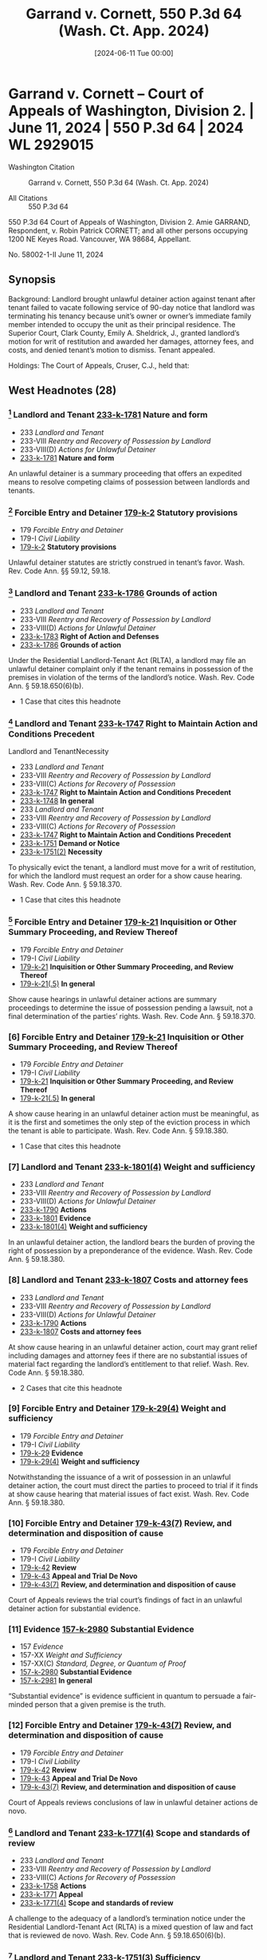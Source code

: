 #+title:      Garrand v. Cornett, 550 P.3d 64 (Wash. Ct. App. 2024)
#+date:       [2024-06-11 Tue 00:00]
#+filetags:   :case:
#+identifier: 20240611T000000

* Garrand v. Cornett -- Court of Appeals of Washington, Division 2. | June 11, 2024 | 550 P.3d 64 | 2024 WL 2929015

- Washington Citation :: Garrand v. Cornett, 550 P.3d 64 (Wash. Ct. App. 2024)

- All Citations :: 550 P.3d 64


                             550 P.3d 64
             Court of Appeals of Washington, Division 2.
                      Amie GARRAND, Respondent,
                                  v.
Robin Patrick CORNETT; and all other persons occupying 1200 NE Keyes Road. Vancouver, WA 98684, Appellant.

                            No. 58002-1-II
                            June 11, 2024

** Synopsis

Background: Landlord brought unlawful detainer action against tenant after tenant failed to vacate following service of 90-day notice that landlord was terminating his tenancy because unit’s owner or owner’s immediate family member intended to occupy the unit as their principal residence. The Superior Court, Clark County, Emily A. Sheldrick, J., granted landlord’s motion for writ of restitution and awarded her damages, attorney fees, and costs, and denied tenant’s motion to dismiss. Tenant appealed.

Holdings: The Court of Appeals, Cruser, C.J., held that:

[1] termination notice satisfied the specificity requirement in the Residential Landlord-Tenant Act (RLTA);

[2] RLTA authorized the trial court to award damages for rent incurred during unlawful detainer period;

[3] trial court’s judgment for unpaid rent was not supported by substantial evidence;

[4] Court of Appeals could not determine if trial court properly granted landlord’s request for attorney fees and costs; and

[5] appellate attorney fees and expenses could not be awarded even though landlord prevailed on central issue in appeal.

Affirmed in part, vacated in part, and remanded.

Procedural Posture(s): On Appeal; Motion for Attorney’s Fees; Motion for Costs; Motion to Dismiss.

** West Headnotes (28)

*** [1] Landlord and Tenant _233-k-1781_ Nature and form

- 233 /Landlord and Tenant/
- 233-VIII /Reentry and Recovery of Possession by Landlord/
- 233-VIII(D) /Actions for Unlawful Detainer/
- _233-k-1781_ *Nature and form*

An unlawful detainer is a summary proceeding that offers an expedited means to resolve competing claims of possession between landlords and tenants.

*** [2] Forcible Entry and Detainer _179-k-2_ Statutory provisions

- 179 /Forcible Entry and Detainer/
- 179-I /Civil Liability/
- _179-k-2_ *Statutory provisions*

Unlawful detainer statutes are strictly construed in tenant’s favor. Wash. Rev. Code Ann. §§ 59.12, 59.18.

*** [3] Landlord and Tenant _233-k-1786_ Grounds of action

- 233 /Landlord and Tenant/
- 233-VIII /Reentry and Recovery of Possession by Landlord/
- 233-VIII(D) /Actions for Unlawful Detainer/
- _233-k-1783_ *Right of Action and Defenses*
- _233-k-1786_ *Grounds of action*

Under the Residential Landlord-Tenant Act (RLTA), a landlord may file an unlawful detainer complaint only if the tenant remains in possession of the premises in violation of the terms of the landlord’s notice. Wash. Rev. Code Ann. § 59.18.650(6)(b).

- 1 Case that cites this headnote

*** [4] Landlord and Tenant _233-k-1747_ Right to Maintain Action and Conditions Precedent
Landlord and TenantNecessity

- 233 /Landlord and Tenant/
- 233-VIII /Reentry and Recovery of Possession by Landlord/
- 233-VIII(C) /Actions for Recovery of Possession/
- _233-k-1747_ *Right to Maintain Action and Conditions Precedent*
- _233-k-1748_ *In general*
- 233 /Landlord and Tenant/
- 233-VIII /Reentry and Recovery of Possession by Landlord/
- 233-VIII(C) /Actions for Recovery of Possession/
- _233-k-1747_ *Right to Maintain Action and Conditions Precedent*
- _233-k-1751_ *Demand or Notice*
- _233-k-1751(2)_ *Necessity*

To physically evict the tenant, a landlord must move for a writ of restitution, for which the landlord must request an order for a show cause hearing. Wash. Rev. Code Ann. § 59.18.370.

- 1 Case that cites this headnote

*** [5] Forcible Entry and Detainer _179-k-21_ Inquisition or Other Summary Proceeding, and Review Thereof

- 179 /Forcible Entry and Detainer/
- 179-I /Civil Liability/
- _179-k-21_ *Inquisition or Other Summary Proceeding, and Review Thereof*
- _179-k-21(.5)_ *In general*

Show cause hearings in unlawful detainer actions are summary proceedings to determine the issue of possession pending a lawsuit, not a final determination of the parties’ rights. Wash. Rev. Code Ann. § 59.18.370.

*** [6] Forcible Entry and Detainer _179-k-21_ Inquisition or Other Summary Proceeding, and Review Thereof

- 179 /Forcible Entry and Detainer/
- 179-I /Civil Liability/
- _179-k-21_ *Inquisition or Other Summary Proceeding, and Review Thereof*
- _179-k-21(.5)_ *In general*

A show cause hearing in an unlawful detainer action must be meaningful, as it is the first and sometimes the only step of the eviction process in which the tenant is able to participate. Wash. Rev. Code Ann. § 59.18.380.

- 1 Case that cites this headnote

*** [7] Landlord and Tenant _233-k-1801(4)_ Weight and sufficiency

- 233 /Landlord and Tenant/
- 233-VIII /Reentry and Recovery of Possession by Landlord/
- 233-VIII(D) /Actions for Unlawful Detainer/
- _233-k-1790_ *Actions*
- _233-k-1801_ *Evidence*
- _233-k-1801(4)_ *Weight and sufficiency*

In an unlawful detainer action, the landlord bears the burden of proving the right of possession by a preponderance of the evidence. Wash. Rev. Code Ann. § 59.18.380.

*** [8] Landlord and Tenant _233-k-1807_ Costs and attorney fees

- 233 /Landlord and Tenant/
- 233-VIII /Reentry and Recovery of Possession by Landlord/
- 233-VIII(D) /Actions for Unlawful Detainer/
- _233-k-1790_ *Actions*
- _233-k-1807_ *Costs and attorney fees*

At show cause hearing in an unlawful detainer action, court may grant relief including damages and attorney fees if there are no substantial issues of material fact regarding the landlord’s entitlement to that relief. Wash. Rev. Code Ann. § 59.18.380.

- 2 Cases that cite this headnote

*** [9] Forcible Entry and Detainer _179-k-29(4)_ Weight and sufficiency

- 179 /Forcible Entry and Detainer/
- 179-I /Civil Liability/
- _179-k-29_ *Evidence*
- _179-k-29(4)_ *Weight and sufficiency*

Notwithstanding the issuance of a writ of possession in an unlawful detainer action, the court must direct the parties to proceed to trial if it finds at show cause hearing that material issues of fact exist. Wash. Rev. Code Ann. § 59.18.380.

*** [10] Forcible Entry and Detainer _179-k-43(7)_ Review, and determination and disposition of cause

- 179 /Forcible Entry and Detainer/
- 179-I /Civil Liability/
- _179-k-42_ *Review*
- _179-k-43_ *Appeal and Trial De Novo*
- _179-k-43(7)_ *Review, and determination and disposition of cause*

Court of Appeals reviews the trial court’s findings of fact in an unlawful detainer action for substantial evidence.

*** [11] Evidence _157-k-2980_ Substantial Evidence

- 157 /Evidence/
- 157-XX /Weight and Sufficiency/
- 157-XX(C) /Standard, Degree, or Quantum of Proof/
- _157-k-2980_ *Substantial Evidence*
- _157-k-2981_ *In general*

“Substantial evidence” is evidence sufficient in quantum to persuade a fair-minded person that a given premise is the truth.

*** [12] Forcible Entry and Detainer _179-k-43(7)_ Review, and determination and disposition of cause

- 179 /Forcible Entry and Detainer/
- 179-I /Civil Liability/
- _179-k-42_ *Review*
- _179-k-43_ *Appeal and Trial De Novo*
- _179-k-43(7)_ *Review, and determination and disposition of cause*

Court of Appeals reviews conclusions of law in unlawful detainer actions de novo.

*** [13] Landlord and Tenant _233-k-1771(4)_ Scope and standards of review

- 233 /Landlord and Tenant/
- 233-VIII /Reentry and Recovery of Possession by Landlord/
- 233-VIII(C) /Actions for Recovery of Possession/
- _233-k-1758_ *Actions*
- _233-k-1771_ *Appeal*
- _233-k-1771(4)_ *Scope and standards of review*

A challenge to the adequacy of a landlord’s termination notice under the Residential Landlord-Tenant Act (RLTA) is a mixed question of law and fact that is reviewed de novo. Wash. Rev. Code Ann. § 59.18.650(6)(b).

*** [14] Landlord and Tenant _233-k-1751(3)_ Sufficiency

- 233 /Landlord and Tenant/
- 233-VIII /Reentry and Recovery of Possession by Landlord/
- 233-VIII(C) /Actions for Recovery of Possession/
- _233-k-1747_ *Right to Maintain Action and Conditions Precedent*
- _233-k-1751_ *Demand or Notice*
- _233-k-1751(3)_ *Sufficiency*

Landlord’s termination notice under the Residential Landlord-Tenant Act (RLTA) must be sufficiently particular and certain so as not to deceive or mislead. Wash. Rev. Code Ann. § 59.18.650(6)(b).

*** [15] Landlord and Tenant _233-k-1751(3)_ Sufficiency

- 233 /Landlord and Tenant/
- 233-VIII /Reentry and Recovery of Possession by Landlord/
- 233-VIII(C) /Actions for Recovery of Possession/
- _233-k-1747_ *Right to Maintain Action and Conditions Precedent*
- _233-k-1751_ *Demand or Notice*
- _233-k-1751(3)_ *Sufficiency*

Specificity requirement in provision of Residential Landlord-Tenant Act (RLTA) setting forth requirements for notice of tenancy termination does not obligate a landlord to disclose identity of intended resident in notices issued for cause for termination based on owner’s or owner’s family member intended occupation of the unit. Wash. Rev. Code Ann. §§ 59.18.650(2)(d), 59.18.650(6)(b).

*** [16] Landlord and Tenant _233-k-1794(2)_ Necessity and sufficiency

- 233 /Landlord and Tenant/
- 233-VIII /Reentry and Recovery of Possession by Landlord/
- 233-VIII(D) /Actions for Unlawful Detainer/
- _233-k-1790_ *Actions*
- _233-k-1794_ *Demand or Notice*
- _233-k-1794(2)_ *Necessity and sufficiency*

Landlord’s 90-day notice that she was terminating tenancy because “Owner and/or Owner’s immediate family are moving into this unit as their principal place of residence” provided tenant with enough facts to allow tenant to respond and prepare defense and therefore satisfied the Residential Landlord-Tenant Act’s (RLTA) specificity requirement for notices in unlawful detainer actions, even though notice did not identify actual family member or members who planned to occupy the residence; tenant knew relevant facts because he knew landlord was owner of the unit and knew that notice referred to landlord or one of landlord’s immediate family members. Wash. Rev. Code Ann. §§ 59.18.650(2)(d), 59.18.650(6)(b).

- 1 Case that cites this headnote

*** [17] Landlord and Tenant _233-k-1794(2)_ Necessity and sufficiency

- 233 /Landlord and Tenant/
- 233-VIII /Reentry and Recovery of Possession by Landlord/
- 233-VIII(D) /Actions for Unlawful Detainer/
- _233-k-1790_ *Actions*
- _233-k-1794_ *Demand or Notice*
- _233-k-1794(2)_ *Necessity and sufficiency*

Tenant’s contention that identity of landlord’s family members who intended to move into rental unit were needed in termination notice in order for tenant to prepare defense on ground that landlord did not intend to have an immediate family member move into the unit did not undermine adequacy of the notice under the Residential Landlord-Tenant Act (RLTA), because landlord’s veracity and good faith was factual issue about which tenant needed to demonstrate a genuine dispute at show cause hearing in landlord’s unlawful detainer action. Wash. Rev. Code Ann. §§ 59.18.380, 59.18.650(2)(d), 59.18.650(6)(b).

*** [18] Forcible Entry and Detainer _179-k-6(2)_ Trial of title and right of possession

- 179 /Forcible Entry and Detainer/
- 179-I /Civil Liability/
- _179-k-6_ *Nature and Form of Remedy*
- _179-k-6(2)_ *Trial of title and right of possession*

Although the court’s jurisdiction in unlawful detainer actions is restricted to those issues related to the question of possession, it includes related issues such as restitution of the premises and rent.

*** [19] Forcible Entry and Detainer _179-k-43(7)_ Review, and determination and disposition of cause

- 179 /Forcible Entry and Detainer/
- 179-I /Civil Liability/
- _179-k-42_ *Review*
- _179-k-43_ *Appeal and Trial De Novo*
- _179-k-43(7)_ *Review, and determination and disposition of cause*

Court of Appeals reviews a trial court’s decision to award other relief after a show cause hearing in an unlawful detainer action for abuse of discretion. Wash. Rev. Code Ann. § 59.18.380.

*** [20] Landlord and Tenant _233-k-1774_ Damages

- 233 /Landlord and Tenant/
- 233-VIII /Reentry and Recovery of Possession by Landlord/
- 233-VIII(C) /Actions for Recovery of Possession/
- _233-k-1758_ *Actions*
- _233-k-1774_ *Damages*

Court of Appeals reviews the amount of a trial court’s damages award under the Residential Landlord-Tenant Act (RLTA) for sufficiency of the evidence. Wash. Rev. Code Ann. § 59.18.380.

*** [21] Damages _115-k-183_ Weight and Sufficiency

- 115 /Damages/
- 115-IX /Evidence/
- _115-k-183_ *Weight and Sufficiency*
- _115-k-184_ *In general*

Evidence of damage is sufficient if it affords a reasonable basis for estimating loss and does not subject the trier of fact to mere speculation or conjecture.

*** [22] Landlord and Tenant _233-k-1806_ Damages and amount of recovery

- 233 /Landlord and Tenant/
- 233-VIII /Reentry and Recovery of Possession by Landlord/
- 233-VIII(D) /Actions for Unlawful Detainer/
- _233-k-1790_ *Actions*
- _233-k-1806_ *Damages and amount of recovery*

Residential Landlord-Tenant Act (RLTA) authorized the trial court to award landlord damages for rent incurred during tenant’s unlawful detainer of the property. Wash. Rev. Code Ann. §§ 59.18.290(2), 59.18.380, 59.18.410(1).

*** [23] Landlord and Tenant _233-k-1805_ Review

- 233 /Landlord and Tenant/
- 233-VIII /Reentry and Recovery of Possession by Landlord/
- 233-VIII(D) /Actions for Unlawful Detainer/
- _233-k-1790_ *Actions*
- _233-k-1805_ *Review*

Court of Appeals would exercise its discretion to reach tenant’s argument that trial court’s award of damages for unpaid rent in landlord’s unlawful detainer action was unsupported by substantial evidence in the record, despite tenant’s failure to assign error to the pertinent finding of fact, where nature of appeal was clear and tenant argued the issue in the body of the brief with citations to authority. Wash. Rev. Code Ann. § 59.18.380; Wash. R. App. P. 1.2(a).

*** [24] Landlord and Tenant _233-k-1806_ Damages and amount of recovery

- 233 /Landlord and Tenant/
- 233-VIII /Reentry and Recovery of Possession by Landlord/
- 233-VIII(D) /Actions for Unlawful Detainer/
- _233-k-1790_ *Actions*
- _233-k-1806_ *Damages and amount of recovery*

Lease indicating that tenant’s monthly rent was $1,500, did not provide substantial evidence to support trial court’s judgment for unpaid rent during tenant’s holdover period in landlord’s unlawful detainer action, where landlord failed to provide any evidence showing, or even allege facts indicating, that tenant had stopped paying rent when he received the termination notice. Wash. Rev. Code Ann. § 59.18.380.

- 1 Case that cites this headnote

*** [25] Appeal and Error _30-k-3714_ Authorization, eligibility, and entitlement in general;  prevailing party

- 30 /Appeal and Error/
- 30-XVI /Review/
- 30-XVI(D) /Scope and Extent of Review/
- 30-XV /I(D)21Costs and Fees/
- _30-k-3712_ *Attorney Fees*
- _30-k-3714_ *Authorization, eligibility, and entitlement in general;  prevailing party*

Court of Appeals reviews de novo whether there is a legal basis for a trial court’s award of attorney fees.

*** [26] Appeal and Error _30-k-3712_ Attorney Fees

- 30 /Appeal and Error/
- 30-XVI /Review/
- 30-XVI(D) /Scope and Extent of Review/
- 30-XV /I(D)21Costs and Fees/
- _30-k-3712_ *Attorney Fees*
- _30-k-3713_ *In general*

Court of Appeals reviews a trial court’s discretionary decision to award or deny attorney fees and the reasonableness of that award for an abuse of discretion.

*** [27] Landlord and Tenant _233-k-1806_ Damages and amount of recovery

- 233 /Landlord and Tenant/
- 233-VIII /Reentry and Recovery of Possession by Landlord/
- 233-VIII(D) /Actions for Unlawful Detainer/
- _233-k-1790_ *Actions*
- _233-k-1806_ *Damages and amount of recovery*

Issue of whether Residential Landlord-Tenant Act (RLTA) permitted award of attorney fees and costs incurred as result of tenant’s holdover could not be determined on appeal from judgment in landlord’s unlawful detainer action, where amount of unpaid rent that may be awarded to landlord was yet to be determined by the trial court. Wash. Rev. Code Ann. §§ 59.18.290(2), 59.18.290(3)(b).

*** [28] Landlord and Tenant _233-k-1807_ Costs and attorney fees

- 233 /Landlord and Tenant/
- 233-VIII /Reentry and Recovery of Possession by Landlord/
- 233-VIII(D) /Actions for Unlawful Detainer/
- _233-k-1790_ *Actions*
- _233-k-1807_ *Costs and attorney fees*

Appellate attorney fees and expenses could not be awarded to landlord even though she prevailed on central issue in appeal of unlawful detainer action because decision that returned the rental property to her possession was affirmed, where Court of Appeals could not determine whether applicable law entitled landlord to reasonable attorney fees and expenses for appeal without knowing whether she was entitled to judgment for unpaid rent that met threshold contained in the Residential Landlord-Tenant Act (RLTA), and in such circumstance, delegating determination of appellate attorney fee award to the trial court was appropriate. Wash. Rev. Code Ann. § 59.18.290(3)(b); Wash. R. App. P. 18.1(a).

*67 Appeal from Clark Superior Court, Docket No: 23-2-00250-8, Honorable Emily A Sheldrick, Judge

** Attorneys and Law Firms

- Michael Robert Abrams, Northwest Justice Project, 500 W 8th St. Ste. 275, Vancouver, WA, 98660-3086, Christopher Brunetti, Northwest Justice Project, 715, Tacoma Ave. S. Tacoma, WA, 98402-2206, Carrie Suzanne Graf, Northwest Justice Project, 711 Capitol Way S. Ste. 704, Olympia, WA, 98501-1237, for Appellant.

- Andrew Peterson Mazzeo, Attorney at Law, 3510 53rd St., Gig Harbor, WA, 98335-8512, for Respondent.

** PUBLISHED OPINION

Cruser, C.J.

¶1 This appeal concerns an unlawful detainer action brought by owner and landlord Amie Garrand against her tenant, Robin Cornett. Prior to serving Cornett with a formal termination notice, Garrand asked Cornett to vacate his residence so that Garrand’s niece and niece’s boyfriend (Dodge and Brewer) could move into the unit. When Cornett did not vacate, Garrand served Cornett with a 90-day notice that she was terminating his tenancy.

¶2 The notice stated that the tenancy was being terminated because the unit’s owner or owner’s immediate family member intended to occupy the unit as their principal residence, a circumstance that constitutes cause for eviction under the Residential Landlord-Tenant Act of 1973 (RLTA).1 The notice did not specify the identity of the person who intended to occupy the unit.

1

Chapter 59.18 RCW.

¶3 Cornett refused to vacate the unit and Garrand filed an unlawful detainer complaint against him, moved for a writ of restitution, and requested a show cause hearing. Two days before the show cause hearing, Garrand submitted declarations indicating that her sister planned to move into the unit with Dodge and Brewer. In his answer, Cornett argued (1) that the notice was inadequate, and (2) that an issue of fact remained as to whether Garrand actually intended for an immediate family member to move into the unit. At the show cause hearing, the trial court heard testimony from Garrand and concluded that no material factual dispute remained as to Garrand’s right to possession of the unit. Accordingly, the trial court granted Garrand’s motion for a writ of restitution and awarded damages, attorney fees, and costs to Garrand.

¶4 Cornett appeals the trial court’s order granting Garrand’s motion for a writ of restitution, arguing that the superior court erred by ordering the writ because Garrand did not provide him with sufficient detail to decide whether to vacate in response to the notice and, if not vacating, to defend against the unlawful detainer as required by RCW 59.18.650(6)(b). Cornett also appeals the trial court’s award of damages, attorney fees, and costs to Garrand, arguing that the award was in excess of the trial court’s statutory authority or, in the alternative, that the award was unsupported by sufficient evidence. Cornett and Garrand each request attorney fees on appeal.

¶5 We affirm the trial court’s order entering the writ of restitution. Assuming that RCW 59.18.650(6)(b) applies here, Garrand’s notice complied with that provision because it does not require landlords to identify the actual family member that intends to occupy the residence.

Additionally, we hold that although the trial court had statutory authority to award damages for unpaid rent accrued during Cornett’s holdover period under the RLTA provision entitling landlords to damages incurred due to a holdover tenant’s unlawful detainer, Garrand presented no factual basis to support the trial court’s award of damages. Accordingly, we vacate the trial court’s *68 award of damages for unpaid rent and remand for additional proceedings.

¶6 Finally, because the RLTA authorizes attorney fees and costs to prevailing landlords only if the landlord is also entitled to damages for unpaid rent, we vacate the award of attorney fees and costs and direct the superior court to determine, following its determination on the question of whether there is unpaid rent, whether Garrand is entitled to attorney fees and costs, both for the trial court proceedings and the proceedings in this court.

FACTS

I. BACKGROUND

¶7 Robin Cornett resided in a rental unit owned by Amie Garrand. The parties’ rental agreement created a one-year tenancy that would thereafter revert to a month-to-month tenancy in August 2022. Cornett agreed to pay $1,500 per month in rent.

¶8 On September 23, 2022, Garrand asked Cornett via email to “be out by September 30.” Clerk’s Papers (CP) at 56.2 Garrand explained that her niece and niece’s boyfriend (Dodge and Brewer) had nowhere else to live and would be taking occupancy of the unit at the beginning of October. Garrand had previously texted Cornett to inform him, “my niece and I will be com[ing] in your unit, ... so she can check it out and to take measurements.” Id. at 55. Cornett did not vacate the unit by September 30.

2

The email implies that Garrand had previously asked Cornett to vacate by September 30, be it orally or in writing, but the record does not contain an indication of when that initial request occurred. See CP at 56 (writing on September 23 that “I gave you twice the notice that I legally have to.”).

¶9 On October 27, 2022, Garrand served Cornett with a 90-day notice that she was terminating his tenancy effective January 31, 2023. The notice provided, “Owner and/or Owner’s immediate family are moving into this unit as their principal place of residence and there is no substantially equivalent unit available in the same building.” Id. at 20 (boldface omitted). The notice did not contain further detail regarding Garrand’s plan for who would occupy the unit. Cornett failed to vacate the premises by the termination date.

II. UNLAWFUL DETAINER PROCEEDINGS

¶10 Garrand filed an unlawful detainer complaint requesting a writ of restitution and requesting “rent and late charges owing at the time of judgment” and “reasonable attorney fees and costs.” Id. at 2. The complaint did not allege that Cornett stopped paying rent. Garrand also moved the court for an order to show cause. A show cause hearing was set for February 16, 2023.

¶11 On February 14, Garrand filed a declaration stating, “My sister, Tanya Garrand, ... will be residing in my rental unit, along with her adult daughter Courtney Dodge and Courtney’s boyfriend, Spencer Brewer.” Id. at 39. Garrand also filed a declaration in which Tanya Garrand declared, “When my sister’s rental home is available, I will be relocating to Vancouver, from Rochester, Washington to start my life over. My daughter Courtney Dodge and Courtney’s boyfriend Spencer Brewer will be sharing the rental home with me.” Id. at 40.

¶12 On February 15, Cornett filed an answer denying that Garrand was entitled to any relief, moving the court to dismiss the action because the termination notice was legally insufficient, and alternatively asking that the case be set for trial because a material issue of fact remained as to whether the person who intended to move into the residence was an immediate family member. Cornett attached a declaration stating that Garrand “informed me orally that her niece, Courtney Dodge, and her niece’s boyfriend, Spencer Brewer, would be moving in rather than my landlord or an immediate family member of hers.” Id. at 53. Cornett also attached copies of text and email exchanges regarding Garrand’s intended tenants, as described above. Cornett also attached photographs of packages addressed to Dodge and Brewer at the address of the unit in question.

¶13 At the show cause hearing on February 16, Cornett asked that the case be dismissed because the termination notice was legally insufficient. Cornett argued that the *69 specificity requirement in RCW 59.18.650(6)(b) required Garrand to provide him specific facts known to Garrand at the time of the notice that would allow Cornett to meaningfully respond and prepare a defense. The trial court rejected Cornett’s argument, stating: “I don’t see something in the statute that specifically requires that the plaintiff specify who is moving in.” Rep. of Proc. (RP) at 8.

¶14 The trial court then heard testimony from Garrand indicating that Garrand’s sister planned to occupy the unit. Garrand testified that she did not mention her sister in any messages to Cornett because her sister “wasn’t going to be going into the unit to look at it” and had “already been in it ... So she didn’t need to go check it out.” Id. at 12. The parties did not offer testimony regarding any other issue. The trial court ultimately found it dispositive that “we do have a sworn declaration by the plaintiff that says that their sister is moving in” and that Garrand testified consistently with that statement at the hearing. Id. at 9.

¶15 The trial court concluded that no issue of material fact remained regarding the issue of possession and that a writ of restitution should be granted without a trial. The parties made no argument regarding back-owed rent or attorney fees and the court made no oral findings or conclusions regarding the monetary relief requested in Garrand’s complaint.

¶16 The trial court then entered written findings of fact and conclusions of law. The court found that Cornett “failed to pay rent or vacate the premises as required by the notice.” CP at 65. The court concluded that Cornett was guilty of unlawful detainer and that Cornett should be evicted under a writ of restitution. The court went on to conclude that

Judgment should be entered in favor of [Garrand] and against [Cornett] for the principal sum of $6000.00, reasonable attorney’s fees in the sum of $1100.00, costs and disbursements in the sum of $204.00 for filing fee, $240.00 for process server fees, $20.00 for the Writ fee, and $135.00 for the sheriffs fees, if any, required to enforce any Writ of Restitution issued in this matter.

Id. Accordingly, the court ordered the issuance of a writ of restitution and entered a final judgment against Cornett for the total amount of $7,699.

¶17 Cornett now appeals the trial court’s order directing the issuance of a writ of restitution and the trial court’s final judgment against him.

ANALYSIS

I. UNLAWFUL DETAINER PROCESS

[1] [2]¶18 Unlawful detainer actions are governed by chapters 59.12 and 59.18 RCW. An unlawful detainer is a summary proceeding that offers an expedited means to resolve competing claims of possession between landlords and tenants. Randy Reynolds & Assocs., Inc. v. Harmon, 193 Wash.2d 143, 156, 437 P.3d 677 (2019). Chapters 59.12 and 59.18 RCW are strictly construed in the tenant’s favor. Id.

¶19 Under a newly-enacted RLTA provision, residential landlords generally may not terminate a tenancy without cause. RCW 59.18.650(1)(a); see LAWS OF 2021, ch. 212, § 2. The statute provides an exclusive list of causes for termination, including:

[t]he tenant continues in possession after the landlord of a dwelling unit in good faith seeks possession so that the owner or his or her immediate family may occupy the unit as that person’s principal residence and no substantially equivalent unit is vacant and available to house the owner or his or her immediate family in the same building.

RCW 59.18.650(2)(d). “ ‘Immediate family’ includes state registered domestic partner, spouse, parents, grandparents, children, including foster children, siblings, and in-laws.” RCW 59.18.030(14).3

3

We cite to the current version of this statute because recent statutory amendments do not affect our analysis of this case. See LAWS OF 2023, ch. 331, § 2; LAWS OF 2023, ch. 277, § 10.

[3]¶20 The statute also requires landlords to serve tenants with a written termination notice containing “facts and circumstances” supporting the cause for termination *70 “with enough specificity so as to enable the tenant to respond and prepare a defense to any incidents alleged.” RCW 59.18.650(6)(b). A landlord may file an unlawful detainer complaint only if the tenant remains in possession of the premises in violation of the terms of the landlord’s notice. See Randy Reynolds, 193 Wash.2d at 156, 437 P.3d 677. The complaint must “set forth the facts on which [the landlord] seeks to recover.” RCW 59.12.070.

[4] [5]¶21 To physically evict the tenant, a landlord must also move for a writ of restitution. Randy Reynolds, 193 Wash.2d at 157, 437 P.3d 677. To obtain a writ of restitution, the landlord must request an order for a show cause hearing. Id.; RCW 59.18.370. “Show cause hearings are summary proceedings to determine the issue of possession pending a lawsuit,” not a final determination of the parties’ rights. Carlstrom v. Hanline, 98 Wash. App. 780, 788, 990 P.2d 986 (2000).

[6] [7]¶22 At the show cause hearing, the court examines the parties and decides whether the case should proceed to trial or whether the landlord is entitled to a writ of restitution on the merits of the complaint and answer. RCW 59.18.380. “A show cause hearing must be meaningful, as it is the first (and sometimes the only) step of the eviction process in which the tenant is able to participate.” Faciszewski v. Brown, 187 Wash.2d 308, 321, 386 P.3d 711 (2016). The landlord bears the burden of proving the right of possession by a preponderance of the evidence. Hous. Auth. v. Pleasant, 126 Wash. App. 382, 392, 109 P.3d 422 (2005).

[8] [9]¶23 If the court determines at the show cause hearing that there are no substantial issues of material fact regarding possession and that the landlord has the right to be restored possession of the property, the court may order the issuance of a writ of restitution. RCW 59.18.380. The court may also grant other relief including damages and attorney fees if there are no substantial issues of material fact regarding the landlord’s entitlement to that relief. Id.; Indigo Real Est. Servs., Inc. v. Wadsworth, 169 Wash. App. 412, 421, 280 P.3d 506 (2012); Hartson P’ship v. Goodwin, 99 Wash. App. 227, 230-31, 991 P.2d 1211 (2000). Notwithstanding the issuance of a writ, the court must direct the parties to proceed to trial if it finds that material issues of fact exist. Randy Reynolds, 193 Wash.2d at 157, 437 P.3d 677.

[10] [11] [12]¶24 We review the trial court’s findings of fact in an unlawful detainer action for substantial evidence. Tedford v. Guy, 13 Wash. App. 2d 1, 12, 462 P.3d 869 (2020). “Substantial evidence is evidence sufficient in quantum to persuade a fair-minded person that a given premise is the truth.” Phillips v. Hardwick, 29 Wash. App. 382, 387, 628 P.2d 506 (1981). We review conclusions of law de novo. Tedford, 13 Wash. App. 2d at 12, 462 P.3d 869.

II. TERMINATION NOTICE

¶25 Cornett argues that the superior court erred by denying his motion to dismiss and subsequently granting Garrand’s motion for a writ of restitution. We disagree and affirm.

A. LEGAL PRINCIPLES

[13]¶26 A challenge to the adequacy of a landlord’s termination notice under the RLTA is a mixed question of law and fact that we review de novo. Kiemle & Hagood Co. v. Daniels, 26 Wash. App. 2d 199, 215, 528 P.3d 834 (2023).

[14]¶27 In 2021, the legislature amended the RLTA to require a termination notice to

[i]dentify the facts and circumstances known and available to the landlord at the time of the issuance of the notice that support the cause or causes with enough specificity so as to enable the tenant to respond and prepare a defense to any incidents alleged.

RCW 59.18.650(6)(b); see LAWS OF 2021, ch. 212, § 2. The notice must also be “sufficiently particular and certain so as not to deceive or mislead.” IBF, LLC v. Heuft, 141 Wash. App. 624, 632, 174 P.3d 95 (2007).

¶28 Interpreting this new law, Division Three of this court recently held in Kiemle, 26 Wash. App. 2d at 215-16, 528 P.3d 834, that the specificity provision requires landlords to provide sufficient facts to provide the *71 tenant a meaningful opportunity to rebut the landlord’s allegations, but not more.

¶29 The termination notice in Kiemle informed the tenant that her tenancy was being terminated due to nuisance. Id. at 206, 528 P.3d 834. Prior to the termination notice, the landlord issued six notices directing the tenant to clean her unit in order to comply with her lease obligations. Id. The prior notices contained “detailed descriptions, citing recent inspections” and described specific unsanitary and unsafe conditions in the unit. Id. at 205, 528 P.3d 834. The termination notice cited the prior notices and explained that the landlord again inspected the unit and found that it had not been cleaned. Id. at 206, 528 P.3d 834.

¶30 The tenant in Kiemle argued that the termination notice did not satisfy RCW 59.18.650(6)(b)’s specificity requirement because it did not identify the alleged victim of her conduct to support her eviction under RCW 59.18.650(2)(c). Id. at 216, 528 P.3d 834. The relevant cause for termination was the “substantial or repeated and unreasonable interference with the use and enjoyment of the premises by the landlord or neighbors of the tenant.” RCW 59.18.650(2)(c) (emphasis added). The tenant complained that the notice did not identify whether the victim was “the landlord or a neighbor and, if a neighbor, which one.” Kiemle, 26 Wash. App. 2d at 216, 528 P.3d 834.

¶31 Division Three rejected that argument because the “critical question” was whether the notice contained “enough facts to allow [the tenant] to ‘effectively rebut the conclusion reached’ ” by the landlord. Id. at 215, 528 P.3d 834 (quoting Hous. Auth. v. Pyrtle, 167 Ga. App. 181, 182, 306 S.E.2d 9 (1983)). The court reasoned that the notice made clear that the termination was a result of “the generally unsanitary condition of her apartment, conduct that could plausibly impair others’ enjoyment even when discrete victims are difficult to identify.” Id. at 217, 528 P.3d 834. The court noted however, that “in some cases, identifying victims is logically necessary to afford a tenant a meaningful ability to rebut allegations, such as where the tenant’s purportedly violative conduct is alleged threats, harassment, or violence directed at specific people.” Id.

B. APPLICATION

¶32 Cornett argues that the 90-day notice here was deficient under RCW 59.18.650(6)(b) because that provision requires more than boilerplate notice when a landlord terminates a tenancy for cause pursuant to RCW 59.18.650(2)(d). Specifically, Cornett argues that the immediate family member or members have to be identified in the notice so that a tenant can “respond and prepare a defense.” Br. of Appellant at 9. Cornett contends that unless the identity of the family member(s) is known, the tenant cannot know (1) whether the landlord is acting in “ ‘good faith,’ ” (2) whether the owner or the immediate family member will actually be moving in, (3) whether there is no substantially equivalent and vacant unit that can house the person seeking possession, and (4) whether the owner has provided “valid notice that the ‘tenant’s possession is to end.’ ” Br. of Appellant at 9-10 (quoting RCW 59.18.650(2)(d)). Implicit in Cornett’s argument is that a tenant needs an opportunity to investigate whether the person named in the notice is actually an immediate family member and, presumably, contact and question that person about their plans so that the tenant can be sure the landlord is telling the truth.

¶33 Garrand responds, first, that RCW 59.18.650(6)(b) does not even apply to lease terminations under RCW 59.18.650(2)(d) because (6)(b) refers to “incidents alleged.” Br. of Resp’t at 32-33. Garrand contends that by using the language “incidents alleged,” the legislature was clearly referring to terminations and evictions that are sought in response to improper acts allegedly committed by the tenant prior to the issuance of the notice rather than the future intent of an owner to have an immediate family member occupy the property. Id. Because terminations under (2)(d) have nothing to do with any act or omission by the tenant, Garrand argues that application of the specificity requirement in (6)(b) to terminations under (2)(d) would be an absurd reading of the statute.

*72 ¶34 Second, Garrand argues that under the plain language of RCW 59.18.650(2)(d), identifying the actual family member or members who plan to occupy the residence is not required. Garrand points out that she never told Cornett that her niece was the only family member who planned to move into the unit, and that an owner is free to allow a different family member to move in than the one additionally planned so long as the owner or an immediate family member occupies the residence for 60 of the 90 days following the tenant’s departure from the unit.

¶35 Regarding Garrand’s argument that the specificity requirement of RCW 59.18.650(6)(b) does not apply to termination notices issued under RCW 59.18.650(2)(d), Cornett responds that the plain language of (6)(b) makes clear that this provision applies to all notices issued under subsection (2) of RCW 59.18.650.

[15]¶36 Assuming without deciding that RCW 59.18.650(6)(b) applies to termination notices governed by RCW 59.18.650(2)(d),4 we hold that the specificity requirement in (6)(b) does not obligate a landlord to disclose the identity of the intended resident in their termination notices issued under (2)(d). In our view, all that is necessary for a tenant to defend against this type of termination is the knowledge that the owner or an immediate family member intends to move into the unit, which the notice in this case did when it advised Cornett that the “Owner and/or Owner’s immediate family” would be moving into the unit. CP at 20 (boldface omitted).

4

We need not address Garrand’s argument that subsection (6)(b) does not apply to terminations like the one here because at most, Garrand can show only that an ambiguity exists in RCW 59.18.650 and if that were the case, we would be required to resolve the ambiguity in the tenant’s favor. See, e.g., Wilson v. Daniels, 31 Wash.2d 633, 643, 198 P.2d 496 (1948) (“Since unlawful detainer statutes are in derogation of the common law, they must be strictly construed in favor of the tenant.”); Hous. Auth. v. Terry, 114 Wash.2d 558, 563, 789 P.2d 745 (1990); Randy Reynolds, 193 Wash.2d at 156, 437 P.3d 677. We also need not address Garrand’s untethered arguments that requiring more detail than what was given here would violate the constitutional rights of landlords or expose landlords to violence. Cowiche Canyon Conservancy v. Bosley, 118 Wash.2d 801, 809, 828 P.2d 549 (1992); State v. Blilie, 132 Wash.2d 484, 493 n.2, 939 P.2d 691 (1997) (“[N]aked castings into the constitutional sea are not sufficient to command judicial consideration and discussion.”) (alteration in original). Additionally, we need not entertain Garrand’s argument that Faciszewski, 187 Wash.2d 308, 386 P.3d 711, is binding. That case involved an analogous city ordinance, but did not address the issue we face in this case and Garrand has greatly overstated its applicability here. Finally, to the extent Garrand refers to substantial compliance, that concept is inapplicable because Garrand does not actually argue that she substantially complied with the statute, save a technical violation; rather, she is arguing that she completely complied with the statute.

[16]¶37 The relevant statutory provision requires termination notices to include “facts and circumstances” supporting the cause for termination “with enough specificity so as to enable the tenant to respond and prepare a defense to any incidents alleged.” RCW 59.18.650(6)(b) (emphasis added). Cornett asks us to hold that this language makes boilerplate notices per se insufficient and that all termination notices issued pursuant to RCW 59.18.650(2)(d) must identify the intended future resident of the rental unit. However, Cornett’s central claim that tenants need to be able to discover whether an owner is lying about their intention to either occupy or have an immediate family member occupy the unit does not bear upon the sufficiency of the notice. Unlike the myriad situations set forth in RCW 59.18.650(2) in which the termination of a lease is based on some alleged act or omission of the tenant, a termination under (2)(d) is self-explanatory. If the legislature felt that identification of the actual family member is required for a termination notice to be adequate under (2)(d), it would have said so. See State v. Taylor, 97 Wash.2d 724, 728-29, 649 P.2d 633 (1982) (courts do not read words into a statute unless doing so is “ ‘imperative’ ” to make the statute rational).

[17]¶38 Cornett’s contention that tenants must be able to challenge the veracity of the owner’s claim of intended future occupancy by either the owner or an immediate family member is satisfied by the protective procedures of the unlawful detainer statute. Any facts known to the tenant that bear upon the veracity of the owner’s claim do not serve *73 to undermine the sufficiency of the notice. Rather, they are facts that can be presented at a show cause hearing and, if found by the trial court to create a genuine issue of fact about whether the notice was issued in good faith, they entitle the tenant to a trial on that question. RCW 59.18.380. Cornett implies that the boilerplate notice prejudiced his ability to prepare a defense on the ground that Garrand’s sister did not actually intend to move into the unit, but, again, Cornett’s assertion that Garrand did not intend to have an immediate family member (as opposed to a tangential family member) move into the unit does not undermine the adequacy of the language in the notice. Rather, Garrand’s veracity and good faith is a factual issue about which Cornett needed to demonstrate a genuine dispute.5

5

Based on the parties’ agreement, we assume without deciding that a niece is not “immediate family” within the meaning of RCW 59.18.030(14) (“ ‘Immediate family’ includes state registered domestic partner, spouse, parents, grandparents, children, including foster children, siblings, and in-laws.”).

¶39 Moreover, the record actually shows that Cornett had the relevant facts but made little effort to utilize them in his defense. Because Cornett knew Garrand to be the owner of the unit, Cornett knew that the notice referred to Garrand or one of Garrand’s immediate family members. Cornett was informed as early as September 2022 that Garrand’s niece and her niece’s boyfriend would be moving into the property. After initiating the unlawful detainer, but before Cornett filed his answer, Garrand provided additional information that her sister, an immediate family member, would also be occupying the unit.

¶40 At the show cause hearing, Cornett gave scant attention to his defense that a material issue of fact remained as to whether Garrand actually intended for an immediate family member to move into the unit. Cornett’s sole argument that an issue of material fact remained as to the identity of the future resident was, “I do think there’s still a factual dispute here where we’ve presented evidence, including at my client’s declaration, indicating that it was just the niece and the boyfriend that would be moving in.” RP at 10. Cornett had the opportunity to cross examine Garrand and did not ask questions that would have developed the issue further. Notably, Cornett did not ask Garrand about the reason her sister wished to reside in the unit or about the timeline at which she knew of the sister’s decision. Nor did Cornett ask any questions about Garrand’s state of mind at the time she provided the notice, which could have shed light on whether the notice was provided in good faith. Cornett did not even attempt to argue at the show cause hearing that there was an issue of material fact requiring trial on his defense of pretext or the issue of Garrand’s good faith.

¶41 Even without these questions, Cornett could have argued that the timing of Garrand’s disclosures (mentioning only her niece and niece’s boyfriend as early as September, then revealing her sister on the eve of the show cause hearing in February) created an inference of bad faith. He did not do so. The availability of this argument, though not actually made, shows that the notice in this case was sufficient under the operative statute.

¶42 Accordingly, we affirm the trial court’s order granting the writ of restitution.

III. DAMAGES AWARD

[18]¶43 Cornett argues that even if the writ of restitution was not entered in error, the trial court lacked statutory authority to award damages for unpaid rent6 in this unlawful *74 detainer action. Cornett also argues that the trial court’s award of damages is unsupported by sufficient evidence.

6

Cornett occasionally refers to this argument as a challenge to the court’s jurisdiction throughout his briefing. Although the court’s jurisdiction in unlawful detainer actions is restricted to those issues related to the question of possession, it includes “related issues such as restitution of the premises and rent.” Munden v. Hazelrigg, 105 Wash.2d 39, 45, 711 P.2d 295 (1985). We reject Cornett’s argument to the extent it concerns the court’s subject matter jurisdiction because case law makes it clear that the issue of rent is within the court’s limited jurisdiction in unlawful detainer actions and because the issue of the court’s statutory authority is distinct from its jurisdiction to enter the award.

We also reject Cornett’s analogy to Angelo Property Co., LP v. Hafiz, 167 Wash. App. 789, 274 P.3d 1075 (2012), through which Cornett argues that the trial court was required to convert the action into an ordinary civil suit for damages. In Angelo, the reason the court could not award damages was because the tenant’s counterclaim was unrelated to possession of the property, thus was outside the trial court’s subject matter jurisdiction. 167 Wash. App. at 816, 274 P.3d 1075.Here, the alleged unpaid rent was related to Cornett’s possession of the unit during the period of his unlawful detainer. The analogy is unpersuasive.

¶44 We hold that the trial court did not exceed its statutory authority when it made an award of unpaid rent in this case, but nonetheless vacate the trial court’s judgment and remand for further proceedings because the trial court lacked sufficient evidence in the record to support its award.

A. LEGAL PRINCIPLES

¶45 The RLTA provides that a landlord in an unlawful detainer action may request “other relief” beyond the requested writ of restitution, as “provided for in this chapter.” RCW 59.18.380. The RLTA also provides that it is unlawful for tenants to “hold over” after their tenancy is terminated and provides that the trial court has discretion to award damages sustained by the landlord as a result of a tenant’s holdover. RCW 59.18.290(2).

¶46 A trial court may grant a landlord’s request for “other relief” following a show cause hearing only if the court determines that there is “no substantial issue of material fact” regarding the landlord’s right to the requested relief. RCW 59.18.380. The court may grant only “so much of such relief as may be sustained by the proof.” Id.

¶47 If material issues of fact remain as to the relief requested, the case must proceed to trial, regardless of whether a writ of restitution has already been issued. See Webster v. Litz, 18 Wash. App. 2d 248, 255-56, 491 P.3d 171 (2021). If the landlord prevails at trial, the factfinder

shall also assess the damages arising out of the tenancy occasioned to the landlord by any forcible entry, or by any forcible or unlawful detainer, alleged in the complaint and proved at trial, and, if the alleged unlawful detainer is based on default in the payment of rent, find the amount of any rent due.

RCW 59.18.410(1) (emphasis added).

[19] [20] [21]¶48 We review a trial court’s decision to award “other relief” after a show cause hearing for abuse of discretion. See RCW 59.18.380 (court “may” grant other relief). We review the amount of a trial court’s damages award for sufficiency of the evidence. IBF, 141 Wash. App. at 638, 174 P.3d 95. “ ‘Evidence of damage is sufficient if it affords a reasonable basis for estimating loss and does not subject the trier of fact to mere speculation or conjecture.’ ” Clayton v. Wilson, 168 Wash.2d 57, 72, 227 P.3d 278 (2010) (quoting State v. Mark, 36 Wash. App. 428, 434, 675 P.2d 1250 (1984)).

B. APPLICATION

(1) The trial court did not lack statutory authority to award rent damages for the period of Cornett’s unlawful detainer.

¶49 Cornett argues that RCW 59.18.410(1) precludes entry of judgment for unpaid rent in an unlawful detainer action that is not based on the tenant’s failure to pay rent. Cornett maintains that the court’s authority is restricted by that provision’s use of the phrase “ ‘if the alleged unlawful detainer is based on default in the payment of rent.’ ” Br. of Appellant at 21 (quoting RCW 59.18.410(1)). We disagree because a separate RLTA provision grants the trial court discretion to award damages incurred as a result of a holdover tenant’s unlawful detainer.

¶50 As a threshold matter, we reject Garrand’s argument that Cornett’s challenge is barred because the issue of the trial court’s authority to award rent was not raised below. If the trial court lacked statutory authority to award the damages it did, as Cornett argues, then Garrand has failed to allege sufficient facts showing relief in the form of rent damages could be granted. RAP 2.5(a). This entitles Cornett to raise this argument for the first time on appeal.

*75 [22]¶51 Turning to the merits of Cornett’s argument, we disagree with Cornett and hold that the RLTA authorizes the trial court to award damages for rent that a tenant has failed to pay during their holdover period. As Garrand correctly points out, RCW 59.18.410(1) governs relief that may be awarded after trial, but here, the rent award was entered following the show cause hearing. Another RLTA provision, RCW 59.18.380, governs the relief that may be awarded after a show cause hearing, and that provision plainly authorizes a trial court to award damages for unpaid rent for the period of unlawful detainer.

¶52 RCW 59.18.380 provides that trial courts may grant “other relief ... provided for in this chapter” following the show cause hearing so long as the court determines “that there is no substantial issue of material fact” regarding the landlord’s entitlement to that relief. Elsewhere in the chapter, the RLTA gives the trial court discretion to award damages sustained by the landlord as a result of a tenant’s unlawful detainer. RCW 59.18.290(2). Where, as here, the trial court’s damages award purports to reflect only unpaid rent incurred during the tenant’s unlawful detainer of the property, such an award is not in excess of the court’s statutory authority.

(2) The trial court’s judgment for unpaid rent is unsupported by evidence in the record.

¶53 Cornett also argues that the trial court’s award of damages for unpaid rent was unsupported by substantial evidence in the record. We agree.

[23]¶54 Despite Cornett’s failure to assign error to the pertinent finding of fact, we exercise our discretion to consider Cornett’s argument. The supreme court has explained that “there is no compelling reason for the appellate court not to exercise its discretion to consider the merits of the case” where “the nature of the appeal is clear” and the appellant’s brief contains argument and supporting legal citation such that we are “not greatly inconvenienced and the respondent is not prejudiced.” State v. Olson, 126 Wash.2d 315, 323, 893 P.2d 629 (1995); RAP 1.2(a). See also In re De Facto Parentage of A.H., 28 Wash. App. 2d 412, 421-22, 536 P.3d 719 (2023) (reaching appellant’s argument despite appellant’s failure to assign error to any specific trial court rulings). Here, Cornett’s brief assigns error to the trial court’s damages award and lists the insufficiency of the evidence supporting the award as an issue pertaining to that assignment of error. The nature of the appeal is clear and Cornett argues the issue in the body of the brief with citations to authority. Therefore, we exercise our discretion to reach this argument.7

7

Nor do we decline to review the issue based on Garrand’s argument that Cornett’s challenge is barred because the argument was not raised below. If Garrand presented no allegations or evidence to warrant such an award, as Cornett argues, then Garrand has failed to allege sufficient facts entitling her to relief. RAP 2.5(a). This entitles Cornett to raise the argument for the first time on appeal.

[24]¶55 On the merits, we conclude that the trial court’s finding that Cornett “failed to pay rent or vacate the premises” after receiving the termination notice was unsupported by substantial evidence. CP at 65. First, Garrand’s complaint did not allege that Cornett had ever failed to pay rent that was owed. Rather, the complaint merely prayed that Garrand be awarded “rent and late charges owing at the time of judgment.” Id. at 2. But a “fact” is “[s]omething that actually exists” or “[a]n actual or alleged event or circumstance, as distinguished from its legal effect, consequence, or interpretation.” BLACK’S LAW DICTIONARY 735 (11th ed. 2019). By contrast, a “prayer for relief” is a “request addressed to the court and appearing at the end of a pleading; esp., a request for specific relief or damages.” Id. at 1422. We decline Garrand’s invitation to treat her prayer for relief as an allegation of fact or as evidence that could support the trial court’s finding that Cornett failed to pay rent.

¶56 Turning from the complaint to the actual evidence presented to the trial court, Garrand failed to mention any unpaid rent in the two declarations she submitted to the *76 court.8 Nor did Garrand mention any unpaid rent when she testified at the show cause hearing. The only evidence in the record obliquely related to the issue of rent is the lease indicating that Cornett’s monthly rent was $1,500. But that is not sufficient to show that Cornett owed $6,000 at the time of judgment where no evidence was presented to show that Cornett stopped paying rent when he received the termination notice.

8

At oral argument, counsel for Garrand implied that Garrand’s first declaration contained an allegation supporting her claim for unpaid rent. However, the declaration states in relevant part only, “Defendants did not vacate the premises within the time frame set after the service of the notice. Accordingly, we are asking for an Order for Writ of Restitution, as well as a money judgment as set out in the complaint, together with standard court costs and attorney fees.” CP at 30. A general request for monetary relief that refers back to the complaint does not cure the problem with Garrand’s failure to provide evidence or even to allege facts supporting her request for rent damages.

¶57 We reverse the judgment for unpaid rent and remand to the trial court to determine whether Garrand is entitled to damages for unpaid rent accrued during Cornett’s unlawful detainer and, if so, to determine the amount of those damages.

IV. ATTORNEY FEES

¶58 Cornett challenges the trial court’s award of attorney fees and costs as unsupported by the evidence. Both parties request attorney fees and costs on appeal. We remand for the trial court to determine what, if any, attorney fees and costs Garrand is entitled to both for the trial court proceedings and for this appeal.

A. LEGAL PRINCIPLES

[25] [26]¶59 We review de novo whether there is a legal basis for a trial court’s award of attorney fees. Gander v. Yeager, 167 Wash. App. 638, 647, 282 P.3d 1100 (2012). By contrast, we review a trial court’s discretionary decision to award or deny attorney fees and the reasonableness of that award for an abuse of discretion. Id. We may award reasonable attorney fees on appeal if “applicable law” entitles a party to recover those fees. RAP 18.1(a).

¶60 The RLTA provides that when a tenant unlawfully holds over after a valid termination, “the prevailing party may recover his or her costs of suit or arbitration and reasonable attorneys’ fees subject to subsections (3) and (4) of this section.” RCW 59.18.290(2). In turn, subsection (3) provides:

Where the court has entered a judgment in favor of the landlord restoring possession of the property to the landlord, the court may award reasonable attorneys’ fees to the landlord; however, the court shall not award attorneys’ fees in the following instances:

....

(b) If the total amount of rent awarded in the judgment for rent is equal to or less than two months of the tenant’s monthly contract rent or one thousand two hundred dollars, whichever is greater.

RCW 59.18.290(3). Accordingly, trial courts are authorized to enter an award of reasonable attorney fees to a prevailing landlord only if they also award unpaid rent in excess of the statutory threshold. RCW 59.18.290(3)(b). Any provision in a rental agreement that requires the tenant to pay the landlord’s attorney fees in excess of what is authorized by the RLTA is unenforceable. RCW 59.18.230(1)(a), (2)(c).

B. APPLICATION

¶61 Cornett challenges the attorney fee award made by the trial court and requests appellate attorney fees under RAP 18.1 and RCW 59.18.290. Garrand requests attorney fees under RAP 18.1, RCW 59.18.410(1), RCW 59.18.290, and under the terms of the rental agreement.

[27]¶62 Here, Garrand successfully obtained a judgment restoring the rental property to her possession, so the RLTA would typically permit an award of reasonable attorney fees and costs incurred as a result of Cornett’s holdover. RCW 59.18.290(2). However, the RLTA instructs that courts “shall not” award attorney fees to a prevailing landlord “[i]f the total amount of rent awarded in the judgment for rent is equal to or less than two months of the tenant’s monthly contract *77 rent or one thousand two hundred dollars, whichever is greater.” RCW 59.18.290(3)(b). Because the amount of unpaid rent that may be awarded to Garrand is to be determined on remand, we cannot determine whether the trial court properly granted her request for attorney fees and costs in light of the statutory threshold contained in RCW 59.18.290(3)(b). Accordingly, the trial court is in the best position to determine whether Garrand is entitled to attorney fees and costs incurred before the trial court.

[28]¶63 Similarly, Garrand has prevailed on the central issue in this appeal because we affirm the decision that returned to the rental property to her possession. But without knowing whether Garrand is entitled to a judgment for unpaid rent that meets the threshold contained in RCW 59.18.290(3)(b), we cannot determine whether applicable law entitles Garrand to reasonable attorney fees and expenses for this appeal. RAP 18.1(a). In such circumstances, it is appropriate to delegate the determination of an appellate attorney fee award to the trial court. RAP 18.1(i); Silver v. Rudeen Mgmt. Co., Inc., 197 Wash.2d 535, 551, 484 P.3d 1251 (2021).

¶64 Therefore, we remand for the trial court to determine what, if any, attorney fees and costs Garrand is entitled to both for the proceedings before the trial court and for this appeal. RAP 18.1(i).

CONCLUSION

¶65 We affirm the court’s order directing the issuance of a writ of restitution but vacate the trial court’s award of damages, attorney fees, and costs. We remand for further proceedings at which the trial court should consider whether Garrand is entitled to damages for unpaid rent for the period of Cornett’s unlawful detainer. The trial court on remand should also determine whether Garrand is entitled to attorney fees and costs for both the trial court proceedings and for this appeal.

We concur:

LEE, J.

PRICE, J.

